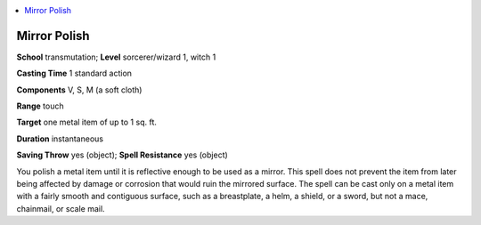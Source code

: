 
.. _`advancedclassguide.spells.mirrorpolish`:

.. contents:: \ 

.. _`advancedclassguide.spells.mirrorpolish#mirror_polish`:

Mirror Polish
==============

\ **School**\  transmutation; \ **Level**\  sorcerer/wizard 1, witch 1

\ **Casting Time**\  1 standard action

\ **Components**\  V, S, M (a soft cloth)

\ **Range**\  touch

\ **Target**\  one metal item of up to 1 sq. ft.

\ **Duration**\  instantaneous

\ **Saving Throw**\  yes (object); \ **Spell Resistance**\  yes (object)

You polish a metal item until it is reflective enough to be used as a mirror. This spell does not prevent the item from later being affected by damage or corrosion that would ruin the mirrored surface. The spell can be cast only on a metal item with a fairly smooth and contiguous surface, such as a breastplate, a helm, a shield, or a sword, but not a mace, chainmail, or scale mail.

